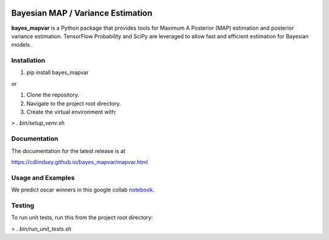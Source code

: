 .. image:: docs/title.png
  :alt: bayes_mapvar logo
|PyPI Version|

Bayesian MAP / Variance Estimation
==================================
**bayes_mapvar** is a Python package that provides tools for Maximum A Posterior (MAP) estimation and posterior variance estimation.
TensorFlow Probability and SciPy are leveraged to allow fast and efficient estimation for Bayesian models.

Installation
------------
1. pip install bayes_mapvar 

or

1. Clone the repository.
2. Navigate to the project root directory.
3. Create the virtual environment with:

> `. bin/setup_venv.sh`

Documentation
-------------

The documentation for the latest release is at

https://cdlindsey.github.io/bayes_mapvar/mapvar.html

Usage and Examples
------------------

We predict oscar winners in this google collab `notebook <https://colab.research.google.com/drive/1t87-8UHzC0e8rGLNwN7YRoVamcdz74Ci#scrollTo=JjlHvSQZbRKB>`_.

Testing
-------
To run unit tests, run this from the project root directory:

> `. bin/run_unit_tests.sh`

.. |PyPI Version| image:: https://img.shields.io/pypi/v/bayes_mapvar.svg
   :target: https://pypi.org/project/bayes_mapvar/

